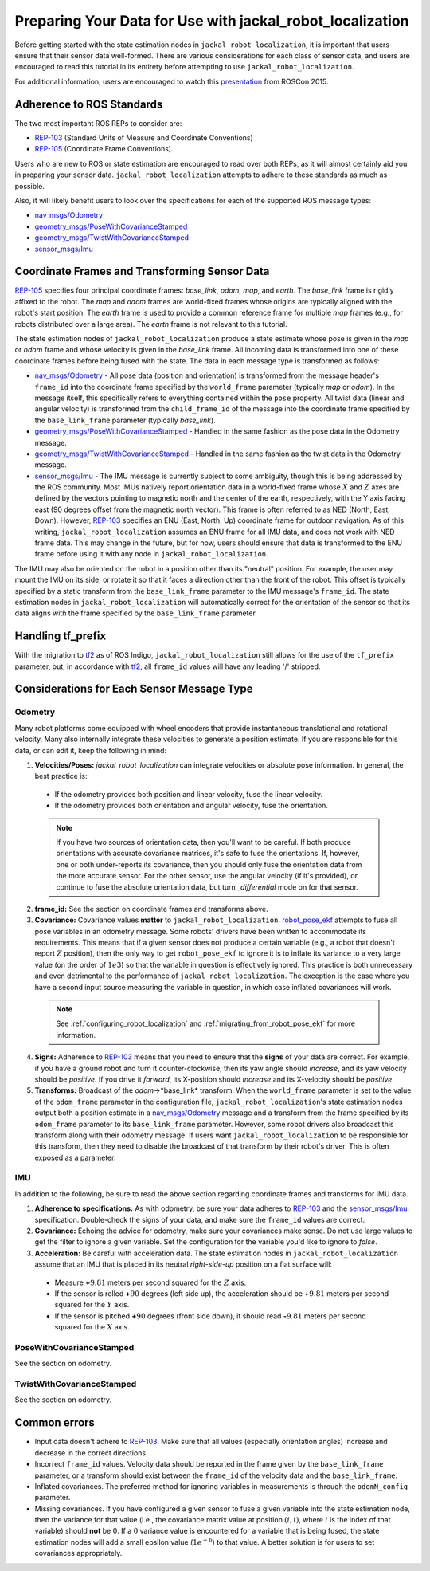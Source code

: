 Preparing Your Data for Use with jackal_robot_localization
###################################################

Before getting started with the state estimation nodes in ``jackal_robot_localization``, it is important that users ensure that their sensor data well-formed. There are various considerations for each class of sensor data, and users are encouraged to read this tutorial in its entirety before attempting to use ``jackal_robot_localization``.

For additional information, users are encouraged to watch this `presentation <https://vimeo.com/142624091>`_ from ROSCon 2015.

Adherence to ROS Standards
**************************

The two most important ROS REPs to consider are:

* `REP-103 <http://www.ros.org/reps/rep-0103.html>`_ (Standard Units of Measure and Coordinate Conventions) 
* `REP-105 <http://www.ros.org/reps/rep-0105.html>`_ (Coordinate Frame Conventions). 

Users who are new to ROS or state estimation are encouraged to read over both REPs, as it will almost certainly aid you in preparing your sensor data. ``jackal_robot_localization`` attempts to adhere to these standards as much as possible.

Also, it will likely benefit users to look over the specifications for each of the supported ROS message types:

* `nav_msgs/Odometry <http://docs.ros.org/api/nav_msgs/html/msg/Odometry.html>`_

* `geometry_msgs/PoseWithCovarianceStamped <http://docs.ros.org/api/geometry_msgs/html/msg/PoseWithCovarianceStamped.html>`_

* `geometry_msgs/TwistWithCovarianceStamped <http://docs.ros.org/api/geometry_msgs/html/msg/TwistWithCovarianceStamped.html>`_

* `sensor_msgs/Imu <http://docs.ros.org/api/sensor_msgs/html/msg/Imu.html>`_

Coordinate Frames and Transforming Sensor Data
**********************************************

`REP-105 <http://www.ros.org/reps/rep-0105.html>`_ specifies four principal coordinate frames: *base_link*, *odom*, *map*, and *earth*. The *base_link* frame is rigidly affixed to the robot. The *map* and *odom* frames are world-fixed frames whose origins are typically aligned with the robot's start position. The *earth* frame is used to provide a common reference frame for multiple *map* frames (e.g., for robots distributed over a large area). The *earth* frame is not relevant to this tutorial.

The state estimation nodes of ``jackal_robot_localization`` produce a state estimate whose pose is given in the *map* or *odom* frame and whose velocity is given in the *base_link* frame. All incoming data is transformed into one of these coordinate frames before being fused with the state. The data in each message type is transformed as follows:

* `nav_msgs/Odometry <http://docs.ros.org/api/nav_msgs/html/msg/Odometry.html>`_ - All pose data (position and orientation) is transformed from the message header's ``frame_id`` into the coordinate frame specified by the ``world_frame`` parameter (typically *map* or *odom*). In the message itself, this specifically refers to everything contained within the ``pose`` property. All twist data (linear and angular velocity) is transformed from the ``child_frame_id`` of the message into the coordinate frame specified by the ``base_link_frame`` parameter (typically *base_link*). 
* `geometry_msgs/PoseWithCovarianceStamped <http://docs.ros.org/api/geometry_msgs/html/msg/PoseWithCovarianceStamped.html>`_ - Handled in the same fashion as the pose data in the Odometry message.
* `geometry_msgs/TwistWithCovarianceStamped <http://docs.ros.org/api/geometry_msgs/html/msg/TwistWithCovarianceStamped.html>`_ - Handled in the same fashion as the twist data in the Odometry message.
* `sensor_msgs/Imu <http://docs.ros.org/api/sensor_msgs/html/msg/Imu.html>`_ - The IMU message is currently subject to some ambiguity, though this is being addressed by the ROS community. Most IMUs natively report orientation data in a world-fixed frame whose :math:`X` and :math:`Z` axes are defined by the vectors pointing to magnetic north and the center of the earth, respectively, with the Y axis facing east (90 degrees offset from the magnetic north vector). This frame is often referred to as NED (North, East, Down). However, `REP-103 <http://www.ros.org/reps/rep-0103.html>`_ specifies an ENU (East, North, Up) coordinate frame for outdoor navigation. As of this writing, ``jackal_robot_localization`` assumes an ENU frame for all IMU data, and does not work with NED frame data. This may change in the future, but for now, users should ensure that data is transformed to the ENU frame before using it with any node in ``jackal_robot_localization``.
 
The IMU may also be oriented on the robot in a position other than its "neutral" position. For example, the user may mount the IMU on its side, or rotate it so that it faces a direction other than the front of the robot. This offset is typically specified by a static transform from the ``base_link_frame`` parameter to the IMU message's ``frame_id``. The state estimation nodes in ``jackal_robot_localization`` will automatically correct for the orientation of the sensor so that its data aligns with the frame specified by the ``base_link_frame`` parameter. 

Handling tf_prefix
******************

With the migration to `tf2 <http://wiki.ros.org/tf2>`_ as of ROS Indigo, ``jackal_robot_localization`` still allows for the use of the ``tf_prefix`` parameter, but, in accordance with `tf2 <http://wiki.ros.org/tf2>`_, all ``frame_id`` values will have any leading '/' stripped.

Considerations for Each Sensor Message Type
*******************************************

Odometry
========

Many robot platforms come equipped with wheel encoders that provide instantaneous translational and rotational velocity. Many also internally integrate these velocities to generate a position estimate. If you are responsible for this data, or can edit it, keep the following in mind:

1. **Velocities/Poses:** `jackal_robot_localization` can integrate velocities or absolute pose information. In general, the best practice is:

 * If the odometry provides both position and linear velocity, fuse the linear velocity. 
 * If the odometry provides both orientation and angular velocity, fuse the orientation.

 .. note:: If you have two sources of orientation data, then you'll want to be careful. If both produce orientations with accurate covariance matrices, it's safe to fuse the orientations. If, however, one or both under-reports its covariance, then you should only fuse the orientation data from the more accurate sensor. For the other sensor, use the angular velocity (if it's provided), or continue to fuse the absolute orientation data, but turn `_differential` mode on for that sensor. 

2. **frame_id:** See the section on coordinate frames and transforms above.

3. **Covariance:** Covariance values **matter** to ``jackal_robot_localization``. `robot_pose_ekf <http://wiki.ros.org/robot_pose_ekf>`_ attempts to fuse all pose variables in an odometry message. Some robots' drivers have been written to accommodate its requirements. This means that if a given sensor does not produce a certain variable (e.g., a robot that doesn't report :math:`Z` position), then the only way to get ``robot_pose_ekf`` to ignore it is to inflate its variance to a very large value (on the order of :math:`1e3`) so that the variable in question is effectively ignored. This practice is both unnecessary and even detrimental to the performance of ``jackal_robot_localization``. The exception is the case where you have a second input source measuring the variable in question, in which case inflated covariances will work.

 .. note:: See :ref:`configuring_robot_localization` and :ref:`migrating_from_robot_pose_ekf` for more information.
 
4. **Signs:** Adherence to `REP-103 <http://www.ros.org/reps/rep-0103.html>`_ means that you need to ensure that the **signs** of your data are correct. For example, if you have a ground robot and turn it counter-clockwise, then its yaw angle should *increase*, and its yaw velocity should be *positive*. If you drive it *forward*, its X-position should *increase* and its X-velocity should be *positive*. 

5. **Transforms:** Broadcast of the *odom*->*base_link* transform. When the ``world_frame`` parameter is set to the value of the ``odom_frame`` parameter in the configuration file, ``jackal_robot_localization``'s state estimation nodes output both a position estimate in a `nav_msgs/Odometry <http://docs.ros.org/api/nav_msgs/html/msg/Odometry.html>`_ message and a transform from the frame specified by its ``odom_frame`` parameter to its ``base_link_frame`` parameter. However, some robot drivers also broadcast this transform along with their odometry message. If users want ``jackal_robot_localization`` to be responsible for this transform, then they need to disable the broadcast of that transform by their robot's driver. This is often exposed as a parameter.

IMU
===

In addition to the following, be sure to read the above section regarding coordinate frames and transforms for IMU data.

1. **Adherence to specifications:** As with odometry, be sure your data adheres to `REP-103 <http://www.ros.org/reps/rep-0103.html>`_ and the `sensor_msgs/Imu <http://docs.ros.org/api/sensor_msgs/html/msg/Imu.html>`_ specification. Double-check the signs of your data, and make sure the ``frame_id`` values are correct.

2. **Covariance:** Echoing the advice for odometry, make sure your covariances make sense. Do not use large values to get the filter to ignore a given variable. Set the configuration for the variable you'd like to ignore to *false*. 

3. **Acceleration:** Be careful with acceleration data. The state estimation nodes in ``jackal_robot_localization`` assume that an IMU that is placed in its neutral *right-side-up* position on a flat surface will:

 * Measure **+**:math:`9.81` meters per second squared for the :math:`Z` axis. 
 * If the sensor is rolled **+**:math:`90` degrees (left side up), the acceleration should be **+**:math:`9.81` meters per second squared for the :math:`Y` axis. 
 * If the sensor is pitched **+**:math:`90` degrees (front side down), it should read **-**:math:`9.81` meters per second squared for the :math:`X` axis.

PoseWithCovarianceStamped
=========================

See the section on odometry.

TwistWithCovarianceStamped
==========================

See the section on odometry.

Common errors
*************

* Input data doesn't adhere to `REP-103 <http://www.ros.org/reps/rep-0103.html>`_. Make sure that all values (especially orientation angles) increase and decrease in the correct directions.
* Incorrect ``frame_id`` values. Velocity data should be reported in the frame given by the ``base_link_frame`` parameter, or a transform should exist between the ``frame_id`` of the velocity data and the ``base_link_frame``.
* Inflated covariances. The preferred method for ignoring variables in measurements is through the ``odomN_config`` parameter. 
* Missing covariances. If you have configured a given sensor to fuse a given variable into the state estimation node, then the variance for that value (i.e., the covariance matrix value at position :math:`(i, i)`, where :math:`i` is the index of that variable) should **not** be :math:`0`. If a :math:`0` variance value is encountered for a variable that is being fused, the state estimation nodes will add a small epsilon value (:math:`1e^{-6}`) to that value. A better solution is for users to set covariances appropriately.

